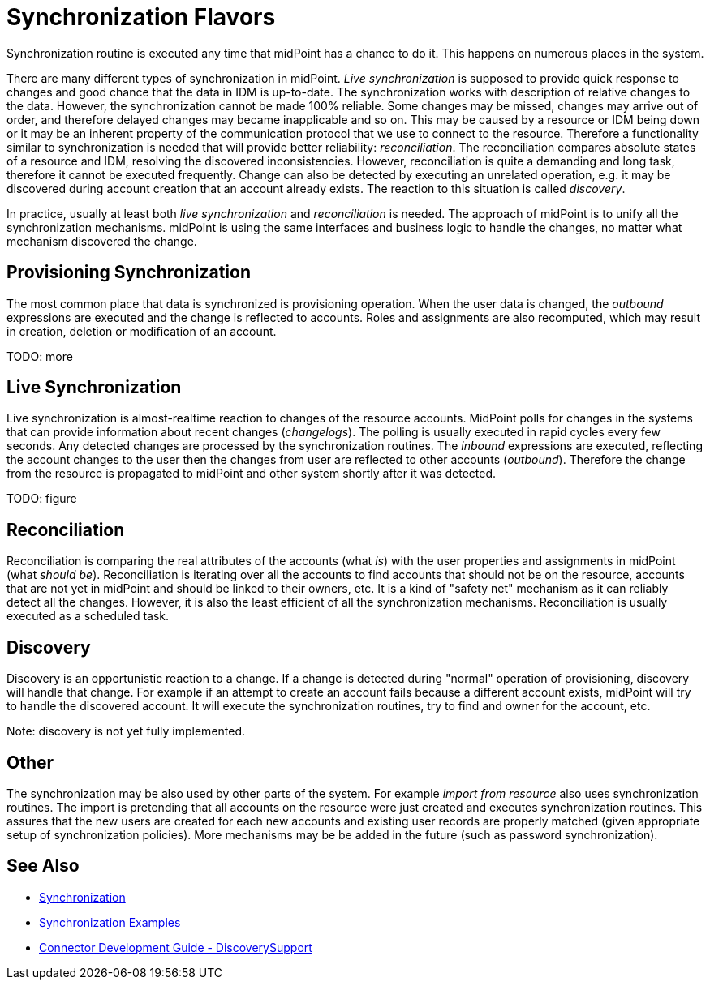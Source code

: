 = Synchronization Flavors
:page-nav-title: Flavors
:page-wiki-name: Synchronization Flavors
:page-wiki-id: 3866664
:page-wiki-metadata-create-user: semancik
:page-wiki-metadata-create-date: 2012-02-02T14:45:46.241+01:00
:page-wiki-metadata-modify-user: rpudil
:page-wiki-metadata-modify-date: 2019-12-06T10:15:49.946+01:00
:page-upkeep-status: red

Synchronization routine is executed any time that midPoint has a chance to do it.
This happens on numerous places in the system.

There are many different types of synchronization in midPoint.
_Live synchronization_ is supposed to provide quick response to changes and good chance that the data in IDM is up-to-date.
The synchronization works with description of relative changes to the data.
However, the synchronization cannot be made 100% reliable.
Some changes may be missed, changes may arrive out of order, and therefore delayed changes may became inapplicable and so on.
This may be caused by a resource or IDM being down or it may be an inherent property of the communication protocol that we use to connect to the resource.
Therefore a functionality similar to synchronization is needed that will provide better reliability: _reconciliation_. The reconciliation compares absolute states of a resource and IDM, resolving the discovered inconsistencies.
However, reconciliation is quite a demanding and long task, therefore it cannot be executed frequently.
Change can also be detected by executing an unrelated operation, e.g. it may be discovered during account creation that an account already exists.
The reaction to this situation is called _discovery_.

In practice, usually at least both _live synchronization_ and _reconciliation_ is needed.
The approach of midPoint is to unify all the synchronization mechanisms.
midPoint is using the same interfaces and business logic to handle the changes, no matter what mechanism discovered the change.


== Provisioning Synchronization

The most common place that data is synchronized is provisioning operation.
When the user data is changed, the _outbound_ expressions are executed and the change is reflected to accounts.
Roles and assignments are also recomputed, which may result in creation, deletion or modification of an account.

TODO: more


== Live Synchronization

Live synchronization is almost-realtime reaction to changes of the resource accounts.
MidPoint polls for changes in the systems that can provide information about recent changes (_changelogs_). The polling is usually executed in rapid cycles every few seconds.
Any detected changes are processed by the synchronization routines.
The _inbound_ expressions are executed, reflecting the account changes to the user then the changes from user are reflected to other accounts (_outbound_). Therefore the change from the resource is propagated to midPoint and other system shortly after it was detected.

TODO: figure


== Reconciliation

Reconciliation is comparing the real attributes of the accounts (what _is_) with the user properties and assignments in midPoint (what _should be_). Reconciliation is iterating over all the accounts to find accounts that should not be on the resource, accounts that are not yet in midPoint and should be linked to their owners, etc.
It is a kind of "safety net" mechanism as it can reliably detect all the changes.
However, it is also the least efficient of all the synchronization mechanisms.
Reconciliation is usually executed as a scheduled task.


== Discovery

Discovery is an opportunistic reaction to a change.
If a change is detected during "normal" operation of provisioning, discovery will handle that change.
For example if an attempt to create an account fails because a different account exists, midPoint will try to handle the discovered account.
It will execute the synchronization routines, try to find and owner for the account, etc.

Note: discovery is not yet fully implemented.


== Other

The synchronization may be also used by other parts of the system.
For example _import from resource_ also uses synchronization routines.
The import is pretending that all accounts on the resource were just created and executes synchronization routines.
This assures that the new users are created for each new accounts and existing user records are properly matched (given appropriate setup of synchronization policies).
More mechanisms may be be added in the future (such as password synchronization).


== See Also

* xref:/midpoint/reference/v2/synchronization/introduction/[Synchronization]

* xref:/midpoint/reference/v2/synchronization/examples/[Synchronization Examples]

* xref:/connectors/connid/1.x/connector-development-guide/[Connector Development Guide - DiscoverySupport]